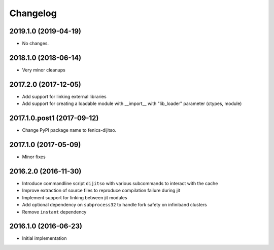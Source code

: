 Changelog
=========

2019.1.0 (2019-04-19)
---------------------

- No changes.

2018.1.0 (2018-06-14)
---------------------

- Very minor cleanups

2017.2.0 (2017-12-05)
---------------------

- Add support for linking external libraries
- Add support for creating a loadable module with __import__ with "lib_loader" parameter (ctypes, module)

2017.1.0.post1 (2017-09-12)
---------------------

- Change PyPI package name to fenics-dijitso.

2017.1.0 (2017-05-09)
---------------------

- Minor fixes

2016.2.0 (2016-11-30)
---------------------

- Introduce commandline script ``dijitso`` with various subcommands to
  interact with the cache
- Improve extraction of source files to reproduce compilation failure
  during jit
- Implement support for linking between jit modules
- Add optional dependency on ``subprocess32`` to handle fork safety on
  infiniband clusters
- Remove ``instant`` dependency

2016.1.0 (2016-06-23)
---------------------

- Initial implementation
